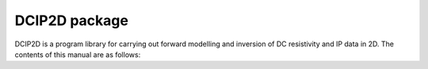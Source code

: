 DCIP2D package
==================

DCIP2D is a program library for carrying out forward modelling and inversion of DC resistivity and IP data in 2D. The contents of this manual are as follows:


